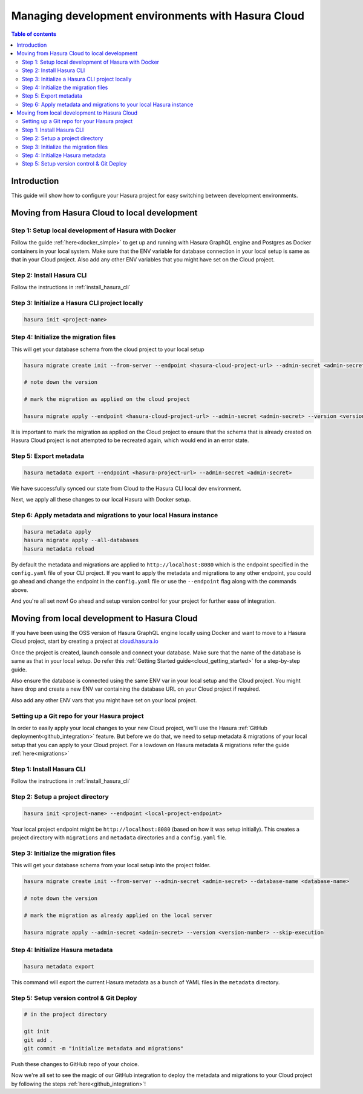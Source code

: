 .. meta::
   :description: Guide for managing development environments for Hasura Cloud
   :keywords: hasura, docs, cloud, guide, local dev, staging, production, environment

.. _guide_environments_cloud:

Managing development environments with Hasura Cloud
===================================================

.. contents:: Table of contents
  :backlinks: none
  :depth: 2
  :local:

Introduction
------------

This guide will show how to configure your Hasura project for easy switching between development environments.

Moving from Hasura Cloud to local development
---------------------------------------------

Step 1: Setup local development of Hasura with Docker
"""""""""""""""""""""""""""""""""""""""""""""""""""""

Follow the guide :ref:`here<docker_simple>` to get up and running with Hasura GraphQL engine and Postgres as
Docker containers in your local system.
Make sure that the ENV variable for database connection in your local setup is same as
that in your Cloud project. Also add any other ENV variables that you might have set on the Cloud project.

Step 2: Install Hasura CLI
""""""""""""""""""""""""""

Follow the instructions in :ref:`install_hasura_cli`

Step 3: Initialize a Hasura CLI project locally
"""""""""""""""""""""""""""""""""""""""""""""""

.. code-block:: bash

  hasura init <project-name>

Step 4: Initialize the migration files
""""""""""""""""""""""""""""""""""""""

This will get your database schema from the cloud project to your local setup

.. code-block:: bash

  hasura migrate create init --from-server --endpoint <hasura-cloud-project-url> --admin-secret <admin-secret> --database-name <database-name>

  # note down the version

  # mark the migration as applied on the cloud project

  hasura migrate apply --endpoint <hasura-cloud-project-url> --admin-secret <admin-secret> --version <version-number> --skip-execution

It is important to mark the migration as applied on the Cloud project to ensure that the schema that is already created on Hasura
Cloud project is not attempted to be recreated again, which would end in an error state.

Step 5: Export metadata
"""""""""""""""""""""""

.. code-block:: bash
  
  hasura metadata export --endpoint <hasura-project-url> --admin-secret <admin-secret> 

We have successfully synced our state from Cloud to the Hasura CLI local dev 
environment.

Next, we apply all these changes to our local Hasura with Docker setup.

Step 6: Apply metadata and migrations to your local Hasura instance
"""""""""""""""""""""""""""""""""""""""""""""""""""""""""""""""""""

.. code-block:: bash

  hasura metadata apply
  hasura migrate apply --all-databases
  hasura metadata reload

By default the metadata and migrations are applied to ``http://localhost:8080`` which 
is the endpoint specified in the ``config.yaml`` file of your CLI project. If you want to
apply the metadata and migrations to any other endpoint, you could go ahead and change the endpoint in
the ``config.yaml`` file or use the ``--endpoint`` flag along with the commands above.

And you're all set now! Go ahead and setup version control for your project for further
ease of integration.

Moving from local development to Hasura Cloud
---------------------------------------------

If you have been using the OSS version of Hasura GraphQL engine locally using Docker
and want to move to a Hasura Cloud project, start by creating a project at `<cloud.hasura.io>`__

Once the project is created, launch console and connect your database. Make sure that the
name of the database is same as that in your local setup.
Do refer this :ref:`Getting Started guide<cloud_getting_started>` for a step-by-step guide.

Also ensure the database is connected using the same ENV var in your local setup and the Cloud project. You might
have drop and create a new ENV var containing the database URL on your Cloud project if required.

Also add any other ENV vars that you might have set on your local project.

Setting up a Git repo for your Hasura project
"""""""""""""""""""""""""""""""""""""""""""""

In order to easily apply your local changes to your new Cloud project, we'll use the
Hasura :ref:`GitHub deployment<github_integration>` feature. But before we do that, 
we need to setup metadata & migrations of your local setup that you can apply to your
Cloud project.
For a lowdown on Hasura metadata & migrations refer the guide :ref:`here<migrations>`

Step 1: Install Hasura CLI
""""""""""""""""""""""""""

Follow the instructions in :ref:`install_hasura_cli`


Step 2: Setup a project directory
"""""""""""""""""""""""""""""""""

.. code-block:: bash

  hasura init <project-name> --endpoint <local-project-endpoint>

Your local project endpoint might be ``http://localhost:8080`` (based on how it was setup
initially). This creates a project directory with ``migrations`` and ``metadata`` 
directories and a ``config.yaml`` file.


Step 3: Initialize the migration files
""""""""""""""""""""""""""""""""""""""

This will get your database schema from your local setup into the project folder.

.. code-block:: bash

  hasura migrate create init --from-server --admin-secret <admin-secret> --database-name <database-name>

  # note down the version

  # mark the migration as already applied on the local server

  hasura migrate apply --admin-secret <admin-secret> --version <version-number> --skip-execution

Step 4: Initialize Hasura metadata
""""""""""""""""""""""""""""""""""

.. code-block:: bash

  hasura metadata export

This command will export the current Hasura metadata as a bunch of YAML files in the ``metadata`` directory.

Step 5: Setup version control & Git Deploy
""""""""""""""""""""""""""""""""""""""""""

.. code-block:: bash

  # in the project directory

  git init
  git add .
  git commit -m "initialize metadata and migrations"

Push these changes to GitHub repo of your choice.

Now we're all set to see the magic of our GitHub integration to deploy the metadata and migrations to your
Cloud project by following the steps :ref:`here<github_integration>`!